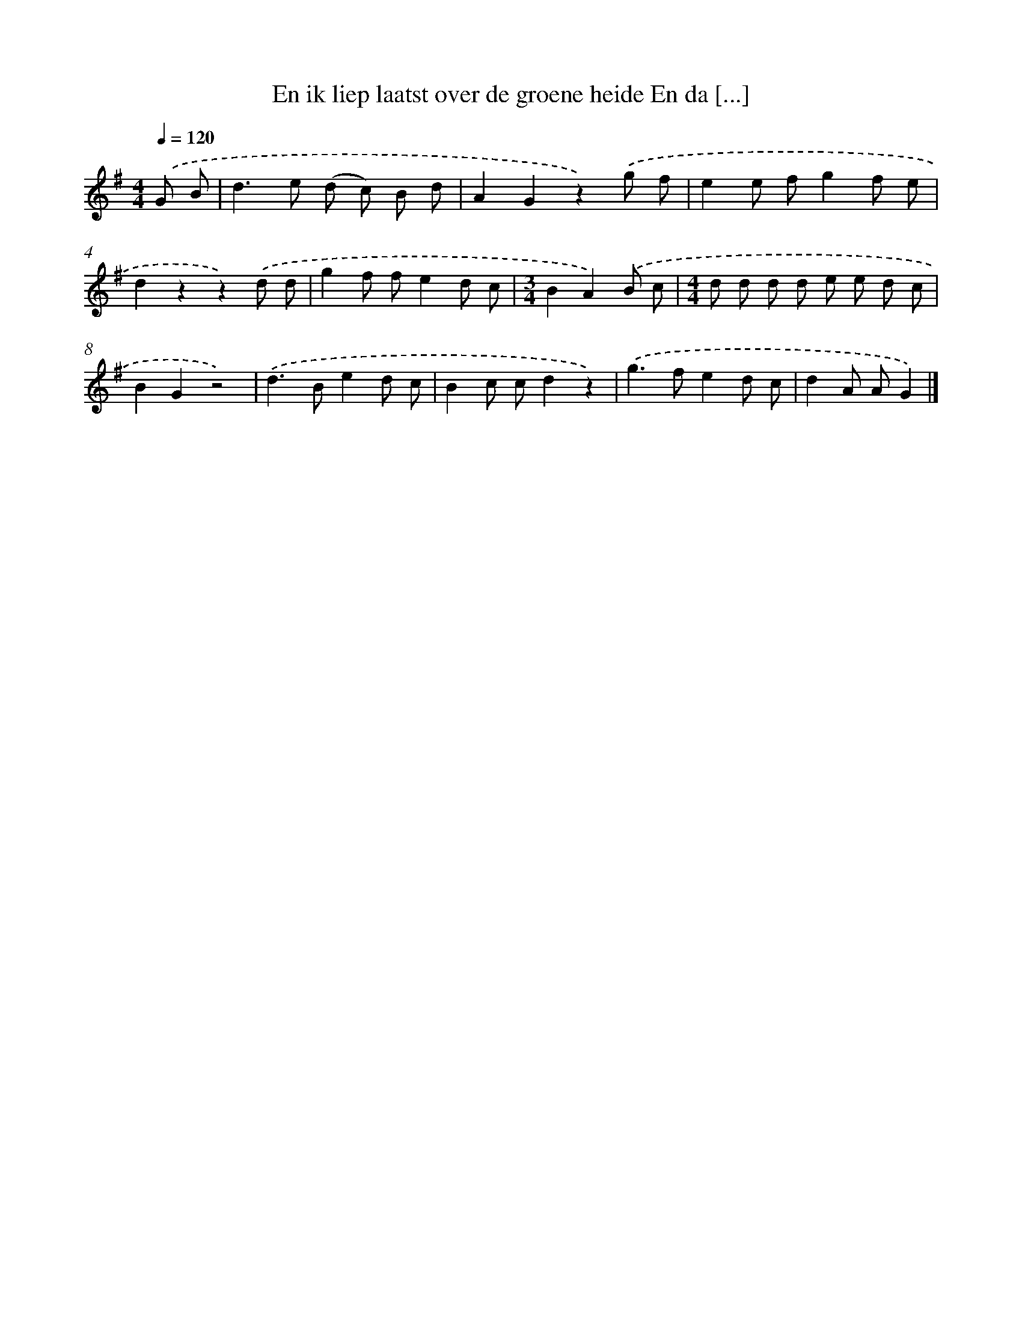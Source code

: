 X: 3291
T: En ik liep laatst over de groene heide En da [...]
%%abc-version 2.0
%%abcx-abcm2ps-target-version 5.9.1 (29 Sep 2008)
%%abc-creator hum2abc beta
%%abcx-conversion-date 2018/11/01 14:35:59
%%humdrum-veritas 3616274079
%%humdrum-veritas-data 3061757905
%%continueall 1
%%barnumbers 0
L: 1/8
M: 4/4
Q: 1/4=120
K: G clef=treble
.('G B [I:setbarnb 1]|
d2>e2 (d c) B d |
A2G2z2).('g f |
e2e fg2f e |
d2z2z2).('d d |
g2f fe2d c |
[M:3/4]B2A2).('B c |
[M:4/4]d d d d e e d c |
B2G2z4) |
.('d2>B2e2d c |
B2c cd2z2) |
.('g2>f2e2d c |
d2A AG2) |]
